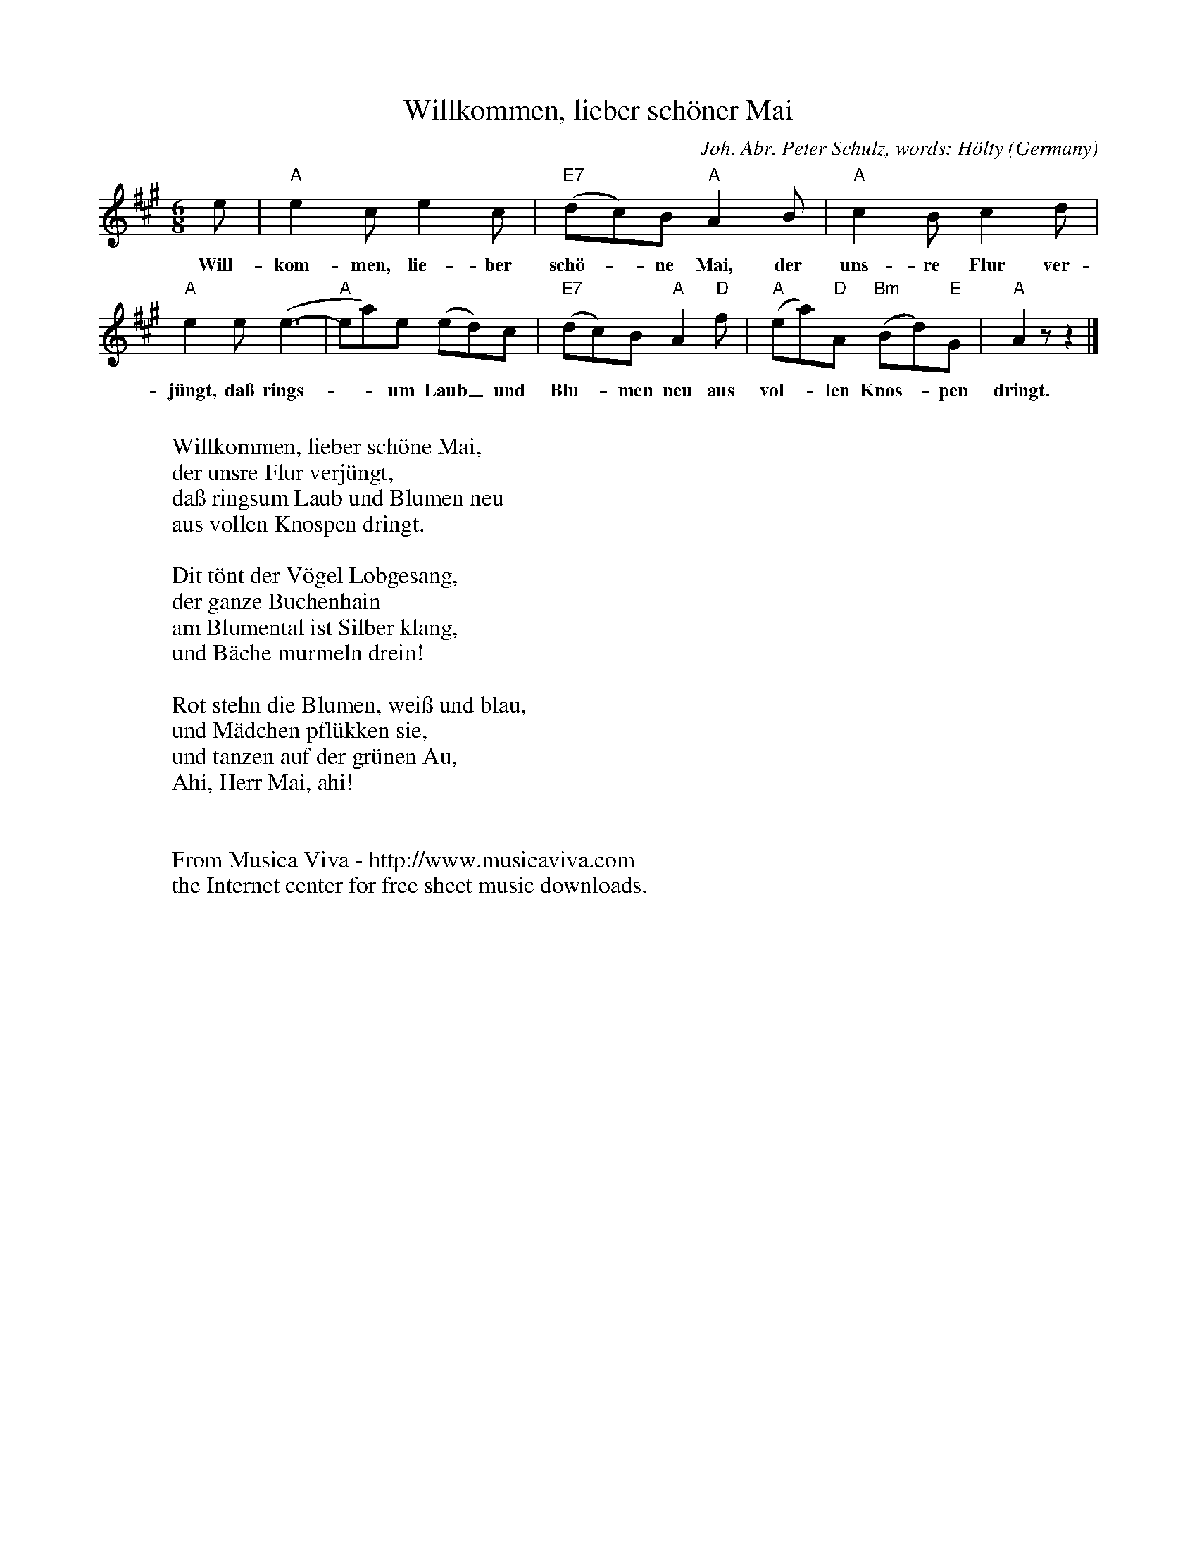 X:2939
T:Willkommen, lieber sch\"oner Mai
C:Joh. Abr. Peter Schulz, words: H\"olty
O:Germany
Z:Transcribed by Frank Nordberg - http://www.musicaviva.com
F:http://abc.musicaviva.com/tunes/schulz-joh-abr-peter/schulz-willkommen-lieber.abc
M:6/8
L:1/8
K:A
e|"A"e2ce2c|"E7"(dc)B"A"A2B|"A"c2Bc2d|
w:Will-kom-men, lie-ber sch\"o--ne Mai, der uns-re Flur ver-
"A"e2e(e3-|"A"ea)e (ed)c|"E7"(dc)B"A"A2"D"f|"A"(ea)"D"A "Bm"(Bd)"E"G|"A"A2 z z2|]
w:j\"ungt, da\ss rings---um Laub_ und Blu--men neu aus vol--len Knos--pen dringt.
W:
W:Willkommen, lieber sch\"one Mai,
W:der unsre Flur verj\"ungt,
W:da\ss ringsum Laub und Blumen neu
W:aus vollen Knospen dringt.
W:
W:Dit t\"ont der V\"ogel Lobgesang,
W:der ganze Buchenhain
W:am Blumental ist Silber klang,
W:und B\"ache murmeln drein!
W:
W:Rot stehn die Blumen, wei\ss und blau,
W:und M\"adchen pfl\"ukken sie,
W:und tanzen auf der gr\"unen Au,
W:Ahi, Herr Mai, ahi!
W:
W:
W:  From Musica Viva - http://www.musicaviva.com
W:  the Internet center for free sheet music downloads.


